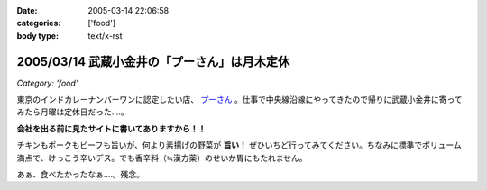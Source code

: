 :date: 2005-03-14 22:06:58
:categories: ['food']
:body type: text/x-rst

=============================================
2005/03/14 武蔵小金井の「プーさん」は月木定休
=============================================

*Category: 'food'*

東京のインドカレーナンバーワンに認定したい店、 `プーさん`_ 。仕事で中央線沿線にやってきたので帰りに武蔵小金井に寄ってみたら月曜は定休日だった‥‥。

**会社を出る前に見たサイトに書いてありますから！！**

チキンもポークもビーフも旨いが、何より素揚げの野菜が **旨い！** ぜひいちど行ってみてください。ちなみに標準でボリューム満点で、けっこう辛いデス。でも香辛料（≒漢方薬）のせいか胃にもたれません。

あぁ、食べたかったなぁ‥‥。残念。

.. _`プーさん`: http://gourmet.yahoo.co.jp/gourmet/restaurant/Kanto/Tokyo/guide/0203/WV-TOKYO-7RBDS001.html



.. :extend type: text/plain
.. :extend:
